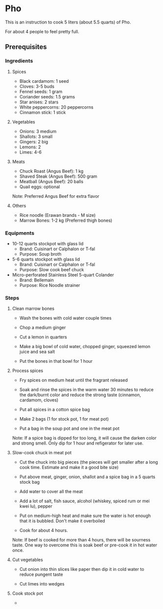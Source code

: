 * Pho 

This is an instruction to cook 5 liters (about 5.5 quarts) of Pho. 

For about 4 people to feel pretty full.

** Prerequisites

*** Ingredients

**** Spices

- Black cardamom: 1 seed
- Cloves: 3-5 buds
- Fennel seeds: 1 gram
- Coriander seeds: 1.5 grams
- Star anises: 2 stars
- White peppercorns: 20 peppercorns
- Cinnamon stick: 1 stick

**** Vegetables

- Onions: 3 medium
- Shallots: 3 small
- Gingers: 2 big
- Lemons: 2
- Limes: 4-6

**** Meats

- Chuck Roast (Angus Beef): 1 kg
- Shaved  Steak (Angus Beef): 500 gram
- Meatball (Angus Beef): 20 balls
- Quail eggs: optional

Note: Preferred Angus Beef for extra flavor

**** Others

- Rice noodle (Erawan brands - M size)
- Marrow Bones: 1-2 kg (Preferred thigh bones)

*** Equipments

- 10-12 quarts stockpot with glass lid
    - Brand: Cuisinart or Calphalon or T-fal
    - Purpose: Soup broth

- 5-6 quarts stockpot with glass lid
    - Brand: Cuisinart or Calphalon or T-fal
    - Purpose: Slow cook beef chuck

- Micro-perforated Stainless Steel 5-quart Colander
    - Brand: Bellemain
    - Purpose: Rice Noodle strainer

*** Steps

**** Clean marrow bones

- Wash the bones with cold water couple times

- Chop a medium ginger

- Cut a lemon in quarters

- Make a big bowl of cold water, chopped ginger, squeezed lemon juice and sea salt

- Put the bones in that bowl for 1 hour

**** Process spices

- Fry spices on medium heat until the fragrant released

- Soak and rinse the spices in the warm water 30 minutes to reduce the dark/burnt color and reduce the strong taste (cinnamon, cardamom, cloves)

- Put all spices in a cotton spice bag

- Make 2 bags (1 for stock pot, 1 for meat pot)

- Put a bag in the soup pot and one in the meat pot

Note: If a spice bag is dipped for too long, it will cause the darken color and strong smell. Only dip for 1 hour and refigerator for later use.

**** Slow-cook chuck in meat pot

- Cut the chuck into big pieces (the pieces will get smaller after a long cook time. Estimate and make it a good bite size)

- Put above meat, ginger, onion, shallot and a spice bag in a 5 quarts stock bag

- Add water to cover all the meat

- Add a lot of salt, fish sauce, alcohol (whiskey, spiced rum or mei kwei lu), pepper

- Put on medium-high heat and make sure the water is hot enough that it is bubbled. Don't make it overboiled

- Cook for about 4 hours.

Note: If beef is cooked for more than 4 hours, there will be sourness taste.
One way to overcome this is soak beef or pre-cook it in hot water once.

**** Cut vegetables

- Cut onion into thin slices like paper then dip it in cold water to reduce pungent taste

- Cut limes into wedges

**** Cook stock pot

- 
